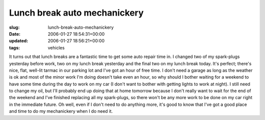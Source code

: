 Lunch break auto mechanickery
=============================

:slug: lunch-break-auto-mechanickery
:date: 2006-01-27 18:54:31+00:00
:updated: 2006-01-27 18:56:21+00:00
:tags: vehicles

It turns out that lunch breaks are a fantastic time to get some auto
repair time in. I changed two of my spark-plugs yesterday before work,
two on my lunch break yesterday and the final two on my lunch break
today. It's perfect; there's nice, flat, well-lit tarmac in our parking
lot and I've got an hour of free time. I don't need a garage as long as
the weather is ok and most of the minor work I'm doing doesn't take even
an hour, so why should I bother waiting for a weekend to have some time
during the day to work on my car (I don't want to bother with getting
lights to work at night). I still need to change my oil, but I'll
probably end up doing that at home tomorrow because I don't really want
to wait for the end of the weekend and I've finished replacing all my
spark-plugs, so there won't be any more work to be done on my car right
in the immediate future. Oh well, even if I don't need to do anything
more, it's good to know that I've got a good place and time to do my
mechanickery when I do need it.

